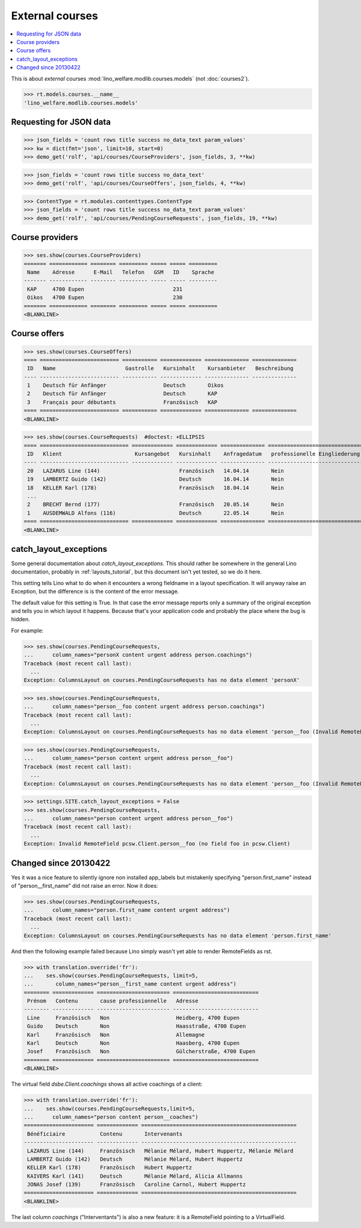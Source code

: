 .. _welfare.specs.courses:

================
External courses
================

.. to test only this document:

    $ python setup.py test -s tests.SpecsTests.test_courses
    
    doctest init:
    
    >>> from lino import startup
    >>> startup('lino_welfare.projects.std.settings.doctests')
    >>> from lino.api.doctest import *
    >>> ses = settings.SITE.login('rolf')


.. contents:: 
    :local:
    :depth: 1


This is about *external* courses
:mod:`lino_welfare.modlib.courses.models` (not :doc:`courses2`).

>>> rt.models.courses.__name__
'lino_welfare.modlib.courses.models'

Requesting for JSON data
========================

>>> json_fields = 'count rows title success no_data_text param_values'
>>> kw = dict(fmt='json', limit=10, start=0)
>>> demo_get('rolf', 'api/courses/CourseProviders', json_fields, 3, **kw)

>>> json_fields = 'count rows title success no_data_text'
>>> demo_get('rolf', 'api/courses/CourseOffers', json_fields, 4, **kw)

>>> ContentType = rt.modules.contenttypes.ContentType
>>> json_fields = 'count rows title success no_data_text param_values'
>>> demo_get('rolf', 'api/courses/PendingCourseRequests', json_fields, 19, **kw)


Course providers
================

>>> ses.show(courses.CourseProviders)
======= ============ ======== ========= ===== ===== =========
 Name    Adresse      E-Mail   Telefon   GSM   ID    Sprache
------- ------------ -------- --------- ----- ----- ---------
 KAP     4700 Eupen                            231
 Oikos   4700 Eupen                            230
======= ============ ======== ========= ===== ===== =========
<BLANKLINE>

Course offers
=============

>>> ses.show(courses.CourseOffers)
==== ========================= =========== ============= ============== ==============
 ID   Name                      Gastrolle   Kursinhalt    Kursanbieter   Beschreibung
---- ------------------------- ----------- ------------- -------------- --------------
 1    Deutsch für Anfänger                  Deutsch       Oikos
 2    Deutsch für Anfänger                  Deutsch       KAP
 3    Français pour débutants               Französisch   KAP
==== ========================= =========== ============= ============== ==============
<BLANKLINE>

>>> ses.show(courses.CourseRequests)  #doctest: +ELLIPSIS
==== ============================ ============= ============= ============== ============================== ========= =============== =========== ==========
 ID   Klient                       Kursangebot   Kursinhalt    Anfragedatum   professionelle Eingliederung   Zustand   Kurs gefunden   Bemerkung   Enddatum
---- ---------------------------- ------------- ------------- -------------- ------------------------------ --------- --------------- ----------- ----------
 20   LAZARUS Line (144)                         Französisch   14.04.14       Nein                           Offen
 19   LAMBERTZ Guido (142)                       Deutsch       16.04.14       Nein                           Offen
 18   KELLER Karl (178)                          Französisch   18.04.14       Nein                           Offen
 ...
 2    BRECHT Bernd (177)                         Französisch   20.05.14       Nein                           Offen
 1    AUSDEMWALD Alfons (116)                    Deutsch       22.05.14       Nein                           Offen
==== ============================ ============= ============= ============== ============================== ========= =============== =========== ==========
<BLANKLINE>



catch_layout_exceptions
=======================

Some general documentation about `catch_layout_exceptions`. 
This should rather be somewhere in the general Lino documentation, 
probably in :ref:`layouts_tutorial`,
but this document isn't yet tested, so we do it here.

This setting tells Lino what to do when it encounters a wrong
fieldname in a layout specification.  It will anyway raise an
Exception, but the difference is is the content of the error message.

The default value for this setting is True.
In that case the error message reports only a summary of the 
original exception and tells you in which layout it happens.
Because that's your application code and probably the place where
the bug is hidden.

For example:

>>> ses.show(courses.PendingCourseRequests,
...      column_names="personX content urgent address person.coachings")
Traceback (most recent call last):
  ...
Exception: ColumnsLayout on courses.PendingCourseRequests has no data element 'personX'


>>> ses.show(courses.PendingCourseRequests,
...      column_names="person__foo content urgent address person.coachings")
Traceback (most recent call last):
  ...
Exception: ColumnsLayout on courses.PendingCourseRequests has no data element 'person__foo (Invalid RemoteField pcsw.Client.person__foo (no field foo in pcsw.Client))'


>>> ses.show(courses.PendingCourseRequests,
...      column_names="person content urgent address person__foo")
Traceback (most recent call last):
  ...
Exception: ColumnsLayout on courses.PendingCourseRequests has no data element 'person__foo (Invalid RemoteField pcsw.Client.person__foo (no field foo in pcsw.Client))'

>>> settings.SITE.catch_layout_exceptions = False
>>> ses.show(courses.PendingCourseRequests,
...      column_names="person content urgent address person__foo")
Traceback (most recent call last):
  ...
Exception: Invalid RemoteField pcsw.Client.person__foo (no field foo in pcsw.Client)


Changed since 20130422
======================

Yes it was a nice feature to silently ignore non installed app_labels
but mistakenly specifying "person.first_name" instead of
"person__first_name" did not raise an error. Now it does:

>>> ses.show(courses.PendingCourseRequests,
...      column_names="person.first_name content urgent address")
Traceback (most recent call last):
  ...
Exception: ColumnsLayout on courses.PendingCourseRequests has no data element 'person.first_name'

And then the following example failed because Lino simply wasn't yet 
able to render RemoteFields as rst.

>>> with translation.override('fr'):
...    ses.show(courses.PendingCourseRequests, limit=5,
...       column_names="person__first_name content urgent address")
======== ============= ======================= ===========================
 Prénom   Contenu       cause professionnelle   Adresse
-------- ------------- ----------------------- ---------------------------
 Line     Französisch   Non                     Heidberg, 4700 Eupen
 Guido    Deutsch       Non                     Haasstraße, 4700 Eupen
 Karl     Französisch   Non                     Allemagne
 Karl     Deutsch       Non                     Haasberg, 4700 Eupen
 Josef    Französisch   Non                     Gülcherstraße, 4700 Eupen
======== ============= ======================= ===========================
<BLANKLINE>

The virtual field `dsbe.Client.coachings` shows all active coachings
of a client:

>>> with translation.override('fr'):
...    ses.show(courses.PendingCourseRequests,limit=5,
...      column_names="person content person__coaches")
====================== ============= =================================================
 Bénéficiaire           Contenu       Intervenants
---------------------- ------------- -------------------------------------------------
 LAZARUS Line (144)     Französisch   Mélanie Mélard, Hubert Huppertz, Mélanie Mélard
 LAMBERTZ Guido (142)   Deutsch       Mélanie Mélard, Hubert Huppertz
 KELLER Karl (178)      Französisch   Hubert Huppertz
 KAIVERS Karl (141)     Deutsch       Mélanie Mélard, Alicia Allmanns
 JONAS Josef (139)      Französisch   Caroline Carnol, Hubert Huppertz
====================== ============= =================================================
<BLANKLINE>

The last column `coachings` ("Interventants") is also a new feature:
it is a RemoteField pointing to a VirtualField. 

